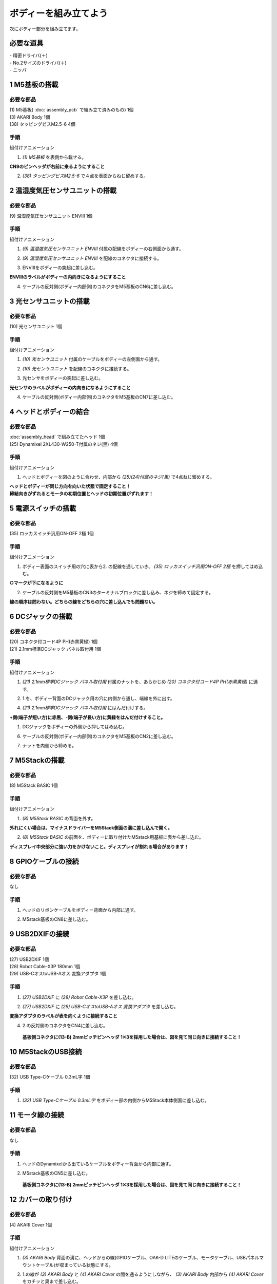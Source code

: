 ***********************************************************
ボディーを組み立てよう
***********************************************************

| 次にボディー部分を組み立てます。


必要な道具
-----------------------------------------------------------
| - 精密ドライバ(＋)
| - No.2サイズのドライバ(＋)
| - ニッパ


1 M5基板の搭載
-----------------------------------------------------------

必要な部品
^^^^^^^^^^^^^^^^^^^^^^^^^^^^^^^^^^^^^^^^^^^^^^^^^^^^^^^^^^^
| (1) M5基板( :doc:`assembly_pcb` で組み立て済みのもの) 1個
| (3) AKARI Body 1個
| (38) タッピングビスM2.5-6 4個

.. image:: ../../images/assembly/body/body01-01.jpg
    :width: 400px

手順
^^^^^^^^^^^^^^^^^^^^^^^^^^^^^^^^^^^^^^^^^^^^^^^^^^^^^^^^^^^
組付けアニメーション

.. image:: ../../images/assembly/body/body01-ex.gif
    :width: 400px

1. `(1) M5基板` を表側から載せる。

**CN9のピンヘッダが右前に来るようにすること**

.. image:: ../../images/assembly/body/body01-02.jpg
    :width: 400px

2. `(38) タッピングビスM2.5-6` で４点を表面からねじ留めする。

.. image:: ../../images/assembly/body/body01-03.jpg
    :width: 400px

2 温湿度気圧センサユニットの搭載
-----------------------------------------------------------

必要な部品
^^^^^^^^^^^^^^^^^^^^^^^^^^^^^^^^^^^^^^^^^^^^^^^^^^^^^^^^^^^
| (9) 温湿度気圧センサユニット ENVⅢ 1個

.. image:: ../../images/assembly/body/body02-01.jpg
    :width: 400px

手順
^^^^^^^^^^^^^^^^^^^^^^^^^^^^^^^^^^^^^^^^^^^^^^^^^^^^^^^^^^^
組付けアニメーション

.. image:: ../../images/assembly/body/body02-ex.gif
    :width: 400px

1. `(9) 温湿度気圧センサユニット ENVⅢ` 付属の配線をボディーの右側面から通す。

.. image:: ../../images/assembly/body/body02-02.jpg
    :width: 400px


2. `(9) 温湿度気圧センサユニット ENVⅢ` を配線のコネクタに接続する。

.. image:: ../../images/assembly/body/body02-03.jpg
    :width: 400px

3. ENVⅢをボディーの突起に差し込む。

**ENVⅢのラベルがボディーの内向きになるようにすること**

.. image:: ../../images/assembly/body/body02-04.jpg
    :width: 400px

4. ケーブルの反対側(ボディー内部側)のコネクタをM5基板のCN6に差し込む。

.. image:: ../../images/assembly/body/body02-05.jpg
    :width: 400px

3 光センサユニットの搭載
-----------------------------------------------------------

必要な部品
^^^^^^^^^^^^^^^^^^^^^^^^^^^^^^^^^^^^^^^^^^^^^^^^^^^^^^^^^^^
| (10) 光センサユニット 1個

.. image:: ../../images/assembly/body/body03-01.jpg
    :width: 400px

手順
^^^^^^^^^^^^^^^^^^^^^^^^^^^^^^^^^^^^^^^^^^^^^^^^^^^^^^^^^^^
組付けアニメーション

.. image:: ../../images/assembly/body/body03-ex.gif
    :width: 400px

1. `(10) 光センサユニット` 付属のケーブルをボディーの左側面から通す。

.. image:: ../../images/assembly/body/body03-02.jpg
    :width: 400px


2. `(10) 光センサユニット` を配線のコネクタに接続する。

.. image:: ../../images/assembly/body/body03-03.jpg
    :width: 400px

3. 光センサをボディーの突起に差し込む。

**光センサのラベルがボディーの内向きになるようにすること**

.. image:: ../../images/assembly/body/body03-04.jpg
    :width: 400px

4. ケーブルの反対側(ボディー内部側)のコネクタをM5基板のCN7に差し込む。

.. image:: ../../images/assembly/body/body03-05.jpg
    :width: 400px

4 ヘッドとボディーの結合
-----------------------------------------------------------

必要な部品
^^^^^^^^^^^^^^^^^^^^^^^^^^^^^^^^^^^^^^^^^^^^^^^^^^^^^^^^^^^
| :doc:`assembly_head` で組み立てたヘッド 1個
| (25) Dynamixel 2XL430-W250-T付属のネジ(黒) 4個

.. image:: ../../images/assembly/body/body04-01.jpg
    :width: 400px

手順
^^^^^^^^^^^^^^^^^^^^^^^^^^^^^^^^^^^^^^^^^^^^^^^^^^^^^^^^^^^
組付けアニメーション

.. image:: ../../images/assembly/body/body04-ex.gif
    :width: 400px

1. ヘッドとボディーを図のように合わせ、内部から `(25)(24)付属のネジ(黒)` で4点ねじ留めする。

| **ヘッドとボディーが同じ方向を向いた状態で固定すること！**
| **締結向きがずれるとモータの初期位置とヘッドの初期位置がずれます！**

.. image:: ../../images/assembly/body/body04-02.jpg
    :width: 400px

.. image:: ../../images/assembly/body/body04-03.jpg
    :width: 400px

5 電源スイッチの搭載
-----------------------------------------------------------

必要な部品
^^^^^^^^^^^^^^^^^^^^^^^^^^^^^^^^^^^^^^^^^^^^^^^^^^^^^^^^^^^
| (35) ロッカスイッチ汎用ON-OFF 2極 1個

.. image:: ../../images/assembly/body/body05-01.jpg
    :width: 400px

手順
^^^^^^^^^^^^^^^^^^^^^^^^^^^^^^^^^^^^^^^^^^^^^^^^^^^^^^^^^^^
組付けアニメーション

.. image:: ../../images/assembly/body/body05-ex.gif
    :width: 400px

1. ボディー表面のスイッチ用の穴に表から2. の配線を通していき、 `(35) ロッカスイッチ汎用ON-OFF 2極` を押してはめ込む。

**○マークが下になるように**

.. image:: ../../images/assembly/body/body05-02.jpg
    :width: 400px

.. image:: ../../images/assembly/body/body05-03.jpg
    :width: 400px

2. ケーブルの反対側をM5基板のCN3のターミナルブロックに差し込み、ネジを締めて固定する。

| **線の順序は問わない。どちらの線をどちらの穴に差し込んでも問題ない。**

.. image:: ../../images/assembly/body/body05-04.jpg
    :width: 400px

.. image:: ../../images/assembly/body/body05-05.jpg
    :width: 400px

6 DCジャックの搭載
-----------------------------------------------------------

必要な部品
^^^^^^^^^^^^^^^^^^^^^^^^^^^^^^^^^^^^^^^^^^^^^^^^^^^^^^^^^^^
| (20) コネクタ付コード4P PH(赤黒黄緑) 1個
| (21) 2.1mm標準DCジャック パネル取付用 1個

.. image:: ../../images/assembly/body/body06-01.jpg
    :width: 400px

手順
^^^^^^^^^^^^^^^^^^^^^^^^^^^^^^^^^^^^^^^^^^^^^^^^^^^^^^^^^^^
組付けアニメーション

.. image:: ../../images/assembly/body/body06-ex.gif
    :width: 400px

1. `(21) 2.1mm標準DCジャック パネル取付用` 付属のナットを、あらかじめ `(20) コネクタ付コード4P PH(赤黒黄緑)` に通す。

.. image:: ../../images/assembly/body/body06-02.jpg
    :width: 400px

2. 1.を、ボディー背面のDCジャック用の穴に内側から通し、端線を外に出す。

.. image:: ../../images/assembly/body/body06-03.jpg
    :width: 400px

.. image:: ../../images/assembly/body/body06-04.jpg
    :width: 400px

4. `(21) 2.1mm標準DCジャック パネル取付用` にはんだ付けする。

**+側(端子が短い方)に赤黒、-側(端子が長い方)に黄緑をはんだ付けすること。**

.. image:: ../../images/assembly/body/body06-05.jpg
    :width: 400px

.. image:: ../../images/assembly/body/body06-06.jpg
    :width: 400px

1. DCジャックをボディーの外側から押してはめ込む。

.. image:: ../../images/assembly/body/body06-08.jpg
    :width: 400px

6. ケーブルの反対側(ボディー内部側)のコネクタをM5基板のCN2に差し込む。

.. image:: ../../images/assembly/body/body06-09.jpg
    :width: 400px

7. ナットを内側から締める。

.. image:: ../../images/assembly/body/body06-10.jpg
    :width: 400px

7 M5Stackの搭載
-----------------------------------------------------------

必要な部品
^^^^^^^^^^^^^^^^^^^^^^^^^^^^^^^^^^^^^^^^^^^^^^^^^^^^^^^^^^^
| (8) M5Stack BASIC 1個

.. image:: ../../images/assembly/body/body07-01.jpg
    :width: 400px

手順
^^^^^^^^
組付けアニメーション

.. image:: ../../images/assembly/body/body07-ex.gif
    :width: 400px

1. `(8) M5Stack BASIC` の背面を外す。

| **外れにくい場合は、マイナスドライバーをM5Stack側面の溝に差し込んで開く。**

.. image:: ../../images/assembly/body/body07-02.jpg
    :width: 400px

.. image:: ../../images/assembly/body/body07-03.jpg
    :width: 400px

2. `(8) M5Stack BASIC` の前面を、ボディーに取り付けたM5stack用基板に表から差し込む。

| **ディスプレイ中央部分に強い力をかけないこと。ディスプレイが割れる場合があります！**

.. image:: ../../images/assembly/body/body07-04.jpg
    :width: 400px

.. image:: ../../images/assembly/body/body07-05.jpg
    :width: 400px

8 GPIOケーブルの接続
-----------------------------------------------------------

必要な部品
^^^^^^^^^^^^^^^^^^^^^^^^^^^^^^^^^^^^^^^^^^^^^^^^^^^^^^^^^^^
| なし

手順
^^^^^^^^^^^^^^^^^^^^^^^^^^^^^^^^^^^^^^^^^^^^^^^^^^^^^^^^^^^
1. ヘッドのリボンケーブルをボディー背面から内部に通す。

.. image:: ../../images/assembly/body/body08-01.jpg
    :width: 400px

2. M5stack基板のCN8に差し込む。

.. image:: ../../images/assembly/body/body08-02.jpg
    :width: 400px

9 USB2DXIFの接続
-----------------------------------------------------------

必要な部品
^^^^^^^^^^^^^^^^^^^^^^^^^^^^^^^^^^^^^^^^^^^^^^^^^^^^^^^^^^^
| (27) USB2DXIF 1個
| (28) Robot Cable-X3P 180mm 1個
| (29) USB-CオスtoUSB-Aオス 変換アダプタ 1個

.. image:: ../../images/assembly/body/body09-01.jpg
    :width: 400px

手順
^^^^^^^^^^^^^^^^^^^^^^^^^^^^^^^^^^^^^^^^^^^^^^^^^^^^^^^^^^^
1. `(27) USB2DXIF` に `(28) Robot Cable-X3P` を差し込む。

.. image:: ../../images/assembly/body/body09-02.jpg
    :width: 400px

2. `(27) USB2DXIF` に `(29) USB-CオスtoUSB-Aオス 変換アダプタ` を差し込む。

| **変換アダプタのラベルが表を向くように接続すること**

.. image:: ../../images/assembly/body/body09-03.jpg
    :width: 400px

4. 2.の反対側のコネクタをCN4に差し込む。

 **基板側コネクタに(13-B) 2mmピッチピンヘッダ 1✕3を採用した場合は、図を見て同じ向きに接続すること！**

.. image:: ../../images/assembly/body/body09-04.jpg
    :width: 400px

10 M5StackのUSB接続
-----------------------------------------------------------

必要な部品
^^^^^^^^^^^^^^^^^^^^^^^^^^^^^^^^^^^^^^^^^^^^^^^^^^^^^^^^^^^
| (32) USB Type-Cケーブル 0.3mL字 1個

.. image:: ../../images/assembly/body/body10-01.jpg
    :width: 400px

手順
^^^^^^^^^^^^^^^^^^^^^^^^^^^^^^^^^^^^^^^^^^^^^^^^^^^^^^^^^^^
1. `(32) USB Type-Cケーブル 0.3mL字` をボディー部の内側からM5Stack本体側面に差し込む。

.. image:: ../../images/assembly/body/body10-02.jpg
    :width: 400px

11 モータ線の接続
-----------------------------------------------------------

必要な部品
^^^^^^^^^^^^^^^^^^^^^^^^^^^^^^^^^^^^^^^^^^^^^^^^^^^^^^^^^^^
| なし

手順
^^^^^^^^^^^^^^^^^^^^^^^^^^^^^^^^^^^^^^^^^^^^^^^^^^^^^^^^^^^
1. ヘッドのDynamixelから出ているケーブルをボディー背面から内部に通す。

.. image:: ../../images/assembly/body/body11-01.jpg
    :width: 400px

2. M5stack基板のCN5に差し込む。

 **基板側コネクタに(13-B) 2mmピッチピンヘッダ 1✕3を採用した場合は、図を見て同じ向きに接続すること！**

.. image:: ../../images/assembly/body/body11-02.jpg
    :width: 400px

12 カバーの取り付け
-----------------------------------------------------------

必要な部品
^^^^^^^^^^^^^^^^^^^^^^^^^^^^^^^^^^^^^^^^^^^^^^^^^^^^^^^^^^^
| (4) AKARI Cover 1個

.. image:: ../../images/assembly/body/body12-01.jpg
    :width: 400px

手順
^^^^^^^^^^^^^^^^^^^^^^^^^^^^^^^^^^^^^^^^^^^^^^^^^^^^^^^^^^^
組付けアニメーション

.. image:: ../../images/assembly/body/body12-ex.gif
    :width: 400px

1. `(3) AKARI Body` 背面の溝に、ヘッドからの線(GPIOケーブル、OAK-D LITEのケーブル、モータケーブル、USBパネルマウントケーブル)が収まっている状態にする。

.. image:: ../../images/assembly/body/body12-02.jpg
    :width: 400px

2. 1.の線が `(3) AKARI Body` と `(4) AKARI Cover` の間を通るようにしながら、 `(3) AKARI Body` 内部から `(4) AKARI Cover` をカチッと奥まで差し込む。

.. image:: ../../images/assembly/body/body12-03.jpg
    :width: 400px

.. image:: ../../images/assembly/body/body12-04.jpg
    :width: 400px

13 USBハブの搭載
-----------------------------------------------------------

必要な部品
^^^^^^^^^^^^^^^^^^^^^^^^^^^^^^^^^^^^^^^^^^^^^^^^^^^^^^^^^^^
| (30) USBハブ 4ポート15cm 1個

.. image:: ../../images/assembly/body/body13-01.jpg
    :width: 400px

手順
^^^^^^^^^^^^^^^^^^^^^^^^^^^^^^^^^^^^^^^^^^^^^^^^^^^^^^^^^^^
組付けアニメーション

.. image:: ../../images/assembly/body/body13-ex.gif
    :width: 400px

1. `(30) USBハブ 4ポート15cm` をボディー内部にスライドさせて挿入する。

.. image:: ../../images/assembly/body/body13-02.jpg
    :width: 400px

.. image:: ../../images/assembly/body/body13-03.jpg
    :width: 400px

2. OAK-DのUSB線、`(30) USBハブ 4ポート15cm` のUSB線は、背面のカバーの溝から外部に出す。

.. image:: ../../images/assembly/body/body13-04.jpg
    :width: 400px


14 USBハブへのUSB接続
-----------------------------------------------------------

必要な部品
^^^^^^^^^^^^^^^^^^^^^^^^^^^^^^^^^^^^^^^^^^^^^^^^^^^^^^^^^^^
| なし

手順
^^^^^^^^^^^^^^^^^^^^^^^^^^^^^^^^^^^^^^^^^^^^^^^^^^^^^^^^^^^

1. USB2DXIFのUSBをボディー内部のUSBハブ(一番左)に差し込む。

.. image:: ../../images/assembly/body/body14-01.jpg
    :width: 400px

2. M5StackのUSBをボディー内部のUSBハブ(左から2番目)に差し込む。

.. image:: ../../images/assembly/body/body14-02.jpg
    :width: 400px

3. ヘッドのUSBパネルマウントからのUSBをボディー内部のUSBハブ(左から3番目)に差し込む。

.. image:: ../../images/assembly/body/body14-03.jpg
    :width: 400px

15 可動域の確認
-----------------------------------------------------------

必要な部品
^^^^^^^^^^^^^^^^^^^^^^^^^^^^^^^^^^^^^^^^^^^^^^^^^^^^^^^^^^^
| なし

手順
^^^^^^^^^^^^^^^^^^^^^^^^^^^^^^^^^^^^^^^^^^^^^^^^^^^^^^^^^^^

1. ヘッドを上下左右に外から動かしてみて、ケーブルの引っ掛かりがないか確認する。

.. image:: ../../images/assembly/body/body15-01.jpg
    :width: 400px


| 以上でボディーの組み立ては終わりです。
| 次はベースの組み立てを行います。

:doc:`assembly_base` へ進む

:doc:`part_list` へ戻る
